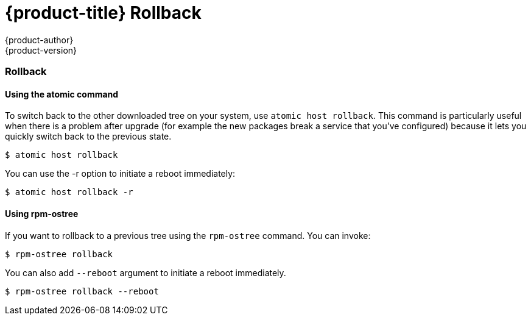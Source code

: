 [[rollback]]
= {product-title} Rollback
{product-author}
{product-version}
:data-uri:
:icons:

=== Rollback

==== Using the atomic command

To switch back to the other downloaded tree on your system, use
`atomic host rollback`. This command is particularly useful when there is a
problem after upgrade (for example the new packages break a service
that you’ve configured) because it lets you quickly switch back to the
previous state.
....
$ atomic host rollback
....

You can use the -r option to initiate a reboot immediately:
....
$ atomic host rollback -r
....


==== Using rpm-ostree

If you want to rollback to a previous tree using the `rpm-ostree` command. You
can invoke:
....
$ rpm-ostree rollback
....

You can also add `--reboot` argument to initiate a reboot immediately.
....
$ rpm-ostree rollback --reboot
....
